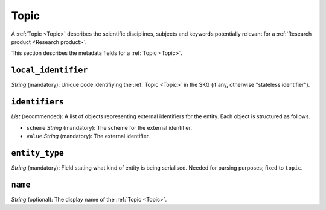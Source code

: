 .. _Topic:

Topic
######
A :ref:`Topic <Topic>` describes the scientific disciplines, subjects and keywords potentially relevant for a :ref:`Research product <Research product>`.


This section describes the metadata fields for a :ref:`Topic <Topic>`.


``local_identifier``		
----
*String* (mandatory): Unique code identifiying the :ref:`Topic <Topic>` in the SKG (if any, otherwise "stateless identifier").
 
.. code-block:: json
   :linenos:

    "local_identifier": "topic_1"


``identifiers``
----
*List* (recommended):  A list of objects representing external identifiers for the entity. Each object is structured as follows.

* ``scheme`` *String* (mandatory): The scheme for the external identifier.
* ``value`` *String* (mandatory): The external identifier.

 
.. code-block:: json
   :linenos:

    "identifiers": [
        {
            "scheme": "Computer Science Ontology",
            "value": "https://cso.kmi.open.ac.uk/topics/semantic_web"
        },
        {
            "scheme": "dbpedia",
            "value": "https://dbpedia.org/page/Semantic_Web"
        }
    ]


``entity_type``
----
*String* (mandatory): Field stating what kind of entity is being serialised. Needed for parsing purposes; fixed to ``topic``.

.. code-block:: json
   :linenos:

    "entity_type": "topic"
    

``name``
----
*String* (optional): The display name of the :ref:`Topic <Topic>`.

.. code-block:: json
   :linenos:

    "name": "Semantic Web"